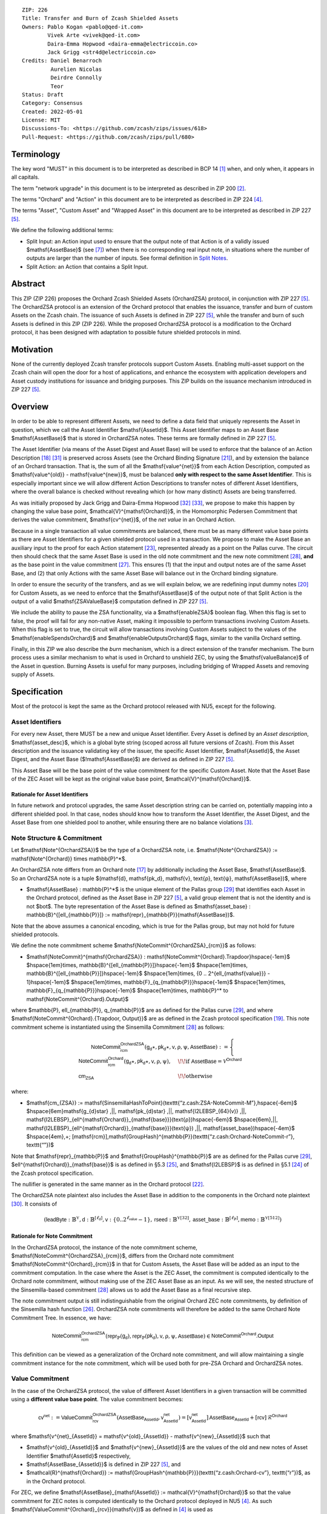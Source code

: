 ::

  ZIP: 226
  Title: Transfer and Burn of Zcash Shielded Assets
  Owners: Pablo Kogan <pablo@qed-it.com>
          Vivek Arte <vivek@qed-it.com>
          Daira-Emma Hopwood <daira-emma@electriccoin.co>
          Jack Grigg <str4d@electriccoin.co>
  Credits: Daniel Benarroch
           Aurelien Nicolas
           Deirdre Connolly
           Teor
  Status: Draft
  Category: Consensus
  Created: 2022-05-01
  License: MIT
  Discussions-To: <https://github.com/zcash/zips/issues/618>
  Pull-Request: <https://github.com/zcash/zips/pull/680>


Terminology
===========

The key word "MUST" in this document is to be interpreted as described in BCP 14 [#BCP14]_ when, and only when, it appears in all capitals.

The term "network upgrade" in this document is to be interpreted as described in ZIP 200 [#zip-0200]_.

The terms "Orchard" and "Action" in this document are to be interpreted as described in ZIP 224 [#zip-0224]_.

The terms "Asset", "Custom Asset" and "Wrapped Asset" in this document are to be interpreted as described in ZIP 227 [#zip-0227]_.

We define the following additional terms:

- Split Input: an Action input used to ensure that the output note of that Action is of a validly issued $\mathsf{AssetBase}$ (see [#zip-0227-assetidentifier]_) when there is no corresponding real input note, in situations where the number of outputs are larger than the number of inputs. See formal definition in `Split Notes`_.
- Split Action: an Action that contains a Split Input.

Abstract
========

This ZIP (ZIP 226) proposes the Orchard Zcash Shielded Assets (OrchardZSA) protocol, in conjunction with ZIP 227 [#zip-0227]_. The OrchardZSA protocol is an extension of the Orchard protocol that enables the issuance, transfer and burn of custom Assets on the Zcash chain. The issuance of such Assets is defined in ZIP 227 [#zip-0227]_, while the transfer and burn of such Assets is defined in this ZIP (ZIP 226).
While the proposed OrchardZSA protocol is a modification to the Orchard protocol, it has been designed with adaptation to possible future shielded protocols in mind.

Motivation
==========

None of the currently deployed Zcash transfer protocols support Custom Assets. Enabling multi-asset support on the Zcash chain will open the door for a host of applications, and enhance the ecosystem with application developers and Asset custody institutions for issuance and bridging purposes.
This ZIP builds on the issuance mechanism introduced in ZIP 227 [#zip-0227]_.

Overview
========
In order to be able to represent different Assets, we need to define a data field that uniquely represents the Asset in question, which we call the Asset Identifier $\mathsf{AssetId}$.
This Asset Identifier maps to an Asset Base $\mathsf{AssetBase}$ that is stored in OrchardZSA notes.
These terms are formally defined in ZIP 227 [#zip-0227]_.

The Asset Identifier (via means of the Asset Digest and Asset Base) will be used to enforce that the balance of an Action Description [#protocol-actions]_ [#protocol-actionencodingandconsensus]_ is preserved across Assets (see the Orchard Binding Signature [#protocol-orchardbalance]_), and by extension the balance of an Orchard transaction. That is, the sum of all the $\mathsf{value^{net}}$ from each Action Description, computed as $\mathsf{value^{old}} - \mathsf{value^{new}}$, must be balanced **only with respect to the same Asset Identifier**. This is especially important since we will allow different Action Descriptions to transfer notes of different Asset Identifiers, where the overall balance is checked without revealing which (or how many distinct) Assets are being transferred.

As was initially proposed by Jack Grigg and Daira-Emma Hopwood [#initial-zsa-issue]_ [#generalized-value-commitments]_, we propose to make this happen by changing the value base point, $\mathcal{V}^{\mathsf{Orchard}}$, in the Homomorphic Pedersen Commitment that derives the value commitment, $\mathsf{cv^{net}}$, of the *net value* in an Orchard Action.

Because in a single transaction all value commitments are balanced, there must be as many different value base points as there are Asset Identifiers for a given shielded protocol used in a transaction. We propose to make the Asset Base an auxiliary input to the proof for each Action statement [#protocol-actionstatement]_, represented already as a point on the Pallas curve. The circuit then should check that the same Asset Base is used in the old note commitment and the new note commitment [#protocol-concretesinsemillacommit]_, **and** as the base point in the value commitment [#protocol-concretehomomorphiccommit]_. This ensures (1) that the input and output notes are of the same Asset Base, and (2) that only Actions with the same Asset Base will balance out in the Orchard binding signature.

In order to ensure the security of the transfers, and as we will explain below, we are redefining input dummy notes [#protocol-orcharddummynotes]_ for Custom Assets, as we need to enforce that the $\mathsf{AssetBase}$ of the output note of that Split Action is the output of a valid $\mathsf{ZSAValueBase}$ computation defined in ZIP 227 [#zip-0227]_.

We include the ability to pause the ZSA functionality, via a $\mathsf{enableZSA}$ boolean flag. 
When this flag is set to false, the proof will fail for any non-native Asset, making it  impossible to perform transactions involving Custom Assets.
When this flag is set to true, the circuit will allow transactions involving Custom Assets subject to the values of the $\mathsf{enableSpendsOrchard}$ and $\mathsf{enableOutputsOrchard}$ flags, similar to the vanilla Orchard setting.

Finally, in this ZIP we also describe the *burn* mechanism, which is a direct extension of the transfer mechanism. The burn process uses a similar mechanism to what is used in Orchard to unshield ZEC, by using the $\mathsf{valueBalance}$ of the Asset in question. Burning Assets is useful for many purposes, including bridging of Wrapped Assets and removing supply of Assets.

Specification
=============

Most of the protocol is kept the same as the Orchard protocol released with NU5, except for the following.

Asset Identifiers
-----------------

For every new Asset, there MUST be a new and unique Asset Identifier. Every Asset is defined by an *Asset description*, $\mathsf{asset\_desc}$, which is a global byte string (scoped across all future versions of Zcash). From this Asset description and the issuance validating key of the issuer, the specific Asset Identifier, $\mathsf{AssetId}$, the Asset Digest, and the Asset Base ($\!\mathsf{AssetBase}$) are derived as defined in ZIP 227 [#zip-0227]_.

This Asset Base will be the base point of the value commitment for the specific Custom Asset. Note that the Asset Base of the ZEC Asset will be kept as the original value base point, $\mathcal{V}^{\mathsf{Orchard}}$.

Rationale for Asset Identifiers
```````````````````````````````

In future network and protocol upgrades, the same Asset description string can be carried on, potentially mapping into a different shielded pool. In that case, nodes should know how to transform the Asset Identifier, the Asset Digest, and the Asset Base from one shielded pool to another, while ensuring there are no balance violations [#zip-0209]_.

Note Structure & Commitment
---------------------------

Let $\mathsf{Note^{OrchardZSA}}$ be the type of a OrchardZSA note, i.e.
$\mathsf{Note^{OrchardZSA}} := \mathsf{Note^{Orchard}} \times \mathbb{P}^*$.

An OrchardZSA note differs from an Orchard note [#protocol-notes]_ by additionally including the Asset Base, $\mathsf{AssetBase}$. So an OrchardZSA note is a tuple $(\mathsf{d}, \mathsf{pk_d}, \mathsf{v}, \text{ρ}, \text{ψ}, \mathsf{AssetBase})$,
where

- $\mathsf{AssetBase} : \mathbb{P}^*$ is the unique element of the Pallas group [#protocol-pallasandvesta]_ that identifies each Asset in the Orchard protocol, defined as the Asset Base in ZIP 227 [#zip-0227]_, a valid group element that is not the identity and is not $\bot$. The byte representation of the Asset Base is defined as $\mathsf{asset\_base} : \mathbb{B}^{[\ell_{\mathbb{P}}]} := \mathsf{repr}_{\mathbb{P}}(\mathsf{AssetBase})$.

Note that the above assumes a canonical encoding, which is true for the Pallas group, but may not hold for future shielded protocols.

We define the note commitment scheme $\mathsf{NoteCommit^{OrchardZSA}_{rcm}}$ as follows:

* $\mathsf{NoteCommit}^{\mathsf{OrchardZSA}} : \mathsf{NoteCommit^{Orchard}.Trapdoor}\hspace{-1em}$
  $\hspace{1em}\times\, \mathbb{B}^{[\ell_{\mathbb{P}}]}\hspace{-1em}$
  $\hspace{1em}\times\, \mathbb{B}^{[\ell_{\mathbb{P}}]}\hspace{-1em}$
  $\hspace{1em}\times\, \{0 .. 2^{\ell_{\mathsf{value}}} - 1\}\hspace{-1em}$
  $\hspace{1em}\times\, \mathbb{F}_{q_{\mathbb{P}}}\hspace{-1em}$
  $\hspace{1em}\times\, \mathbb{F}_{q_{\mathbb{P}}}\hspace{-1em}$
  $\hspace{1em}\times\, \mathbb{P}^* \to \mathsf{NoteCommit^{Orchard}.Output}$

where $\mathbb{P}, \ell_{\mathbb{P}}, q_{\mathbb{P}}$ are as defined for the Pallas curve [#protocol-pallasandvesta]_, and where $\mathsf{NoteCommit^{Orchard}.\{Trapdoor, Output\}}$ are as defined in the Zcash protocol specification [#protocol-abstractcommit]_.
This note commitment scheme is instantiated using the Sinsemilla Commitment [#protocol-concretesinsemillacommit]_ as follows:

.. math::
    \mathsf{NoteCommit^{OrchardZSA}_{rcm}}(\mathsf{g_d}\star, \mathsf{pk_d}\star, \mathsf{v}, \text{ρ}, \text{ψ}, \mathsf{AssetBase}) :=
      \begin{cases}
        \mathsf{NoteCommit^{Orchard}_{rcm}}(\mathsf{g_d}\star, \mathsf{pk_d}\star, \mathsf{v}, \text{ρ}, \text{ψ}), &\!\!\text{if } \mathsf{AssetBase} = \mathcal{V}^{\mathsf{Orchard}} \\
        \mathsf{cm_{ZSA}} &\!\!\text{otherwise}
      \end{cases}

where:

* $\mathsf{cm_{ZSA}} := \mathsf{SinsemillaHashToPoint}(\texttt{“z.cash:ZSA-NoteCommit-M”},\hspace{-6em}$
  $\hspace{6em}\mathsf{g_{d}\star} \,||\, \mathsf{pk_{d}\star} \,||\, \mathsf{I2LEBSP_{64}(v)} \,||\, \mathsf{I2LEBSP}_{\ell^{\mathsf{Orchard}}_{\mathsf{base}}}(\text{ρ})\hspace{-6em}$
  $\hspace{6em}\,||\, \mathsf{I2LEBSP}_{\ell^{\mathsf{Orchard}}_{\mathsf{base}}}(\text{ψ}) \,||\, \mathsf{asset\_base})\hspace{-4em}$
  $\hspace{4em}\,+\; [\mathsf{rcm}]\,\mathsf{GroupHash}^{\mathbb{P}}(\texttt{“z.cash:Orchard-NoteCommit-r”}, \texttt{“”})$

Note that $\mathsf{repr}_{\mathbb{P}}$ and $\mathsf{GroupHash}^{\mathbb{P}}$ are as defined for the Pallas curve [#protocol-pallasandvesta]_, $\ell^{\mathsf{Orchard}}_{\mathsf{base}}$ is as defined in §5.3 [#protocol-constants]_, and $\mathsf{I2LEBSP}$ is as defined in §5.1 [#protocol-endian]_ of the Zcash protocol specification.

The nullifier is generated in the same manner as in the Orchard protocol [#protocol-commitmentsandnullifiers]_.

The OrchardZSA note plaintext also includes the Asset Base in addition to the components in the Orchard note plaintext [#protocol-notept]_.
It consists of

.. math:: (\mathsf{leadByte} : \mathbb{B}^{\mathbb{Y}}, \mathsf{d} : \mathbb{B}^{[\ell_{\mathsf{d}}]}, \mathsf{v} : \{0 .. 2^{\ell_{\mathsf{value}}} - 1\}, \mathsf{rseed} : \mathbb{B}^{\mathbb{Y}[32]}, \mathsf{asset\_base} : \mathbb{B}^{[\ell_{\mathbb{P}}]}, \mathsf{memo} : \mathbb{B}^{\mathbb{Y}[512]})

Rationale for Note Commitment
`````````````````````````````

In the OrchardZSA protocol, the instance of the note commitment scheme, $\mathsf{NoteCommit^{OrchardZSA}_{rcm}}$, differs from the Orchard note commitment $\mathsf{NoteCommit^{Orchard}_{rcm}}$ in that for Custom Assets, the Asset Base will be added as an input to the commitment computation.
In the case where the Asset is the ZEC Asset, the commitment is computed identically to the Orchard note commitment, without making use of the ZEC Asset Base as an input.
As we will see, the nested structure of the Sinsemilla-based commitment [#protocol-concretesinsemillacommit]_ allows us to add the Asset Base as a final recursive step.

The note commitment output is still indistinguishable from the original Orchard ZEC note commitments, by definition of the Sinsemilla hash function [#protocol-concretesinsemillahash]_. OrchardZSA note commitments will therefore be added to the same Orchard Note Commitment Tree. In essence, we have:

.. math:: \mathsf{NoteCommit^{OrchardZSA}_{rcm}}(\mathsf{repr}_{\mathbb{P}}(\mathsf{g_d}), \mathsf{repr}_{\mathbb{P}}(\mathsf{pk_d}), \mathsf{v}, \text{ρ}, \text{ψ}, \mathsf{AssetBase}) \in \mathsf{NoteCommit^{Orchard}.Output}

This definition can be viewed as a generalization of the Orchard note commitment, and will allow maintaining a single commitment instance for the note commitment, which will be used both for pre-ZSA Orchard and OrchardZSA notes.

Value Commitment
----------------

In the case of the OrchardZSA protocol, the value of different Asset Identifiers in a given transaction will be committed using a **different value base point**. The value commitment becomes:

.. math:: \mathsf{cv^{net}} := \mathsf{ValueCommit^{OrchardZSA}_{rcv}}(\mathsf{AssetBase_{AssetId}}, \mathsf{v^{net}_{AssetId}}) = [\mathsf{v^{net}_{AssetId}}]\,\mathsf{AssetBase_{AssetId}} + [\mathsf{rcv}]\,\mathcal{R}^{\mathsf{Orchard}}

where $\mathsf{v^{net}_{AssetId}} = \mathsf{v^{old}_{AssetId}} - \mathsf{v^{new}_{AssetId}}$ such that

.. _`asset base`:

* $\mathsf{v^{old}_{AssetId}}$ and $\mathsf{v^{new}_{AssetId}}$ are the values of the old and new notes of Asset Identifier $\mathsf{AssetId}$ respectively,
* $\mathsf{AssetBase_{AssetId}}$ is defined in ZIP 227 [#zip-0227]_, and
* $\mathcal{R}^{\mathsf{Orchard}} := \mathsf{GroupHash^{\mathbb{P}}}(\texttt{“z.cash:Orchard-cv”}, \texttt{“r”})$, as in the Orchard protocol.

For ZEC, we define $\mathsf{AssetBase}_{\mathsf{AssetId}} := \mathcal{V}^{\mathsf{Orchard}}$ so that the value commitment for ZEC notes is computed identically to the Orchard protocol deployed in NU5 [#zip-0224]_. As such $\mathsf{ValueCommit^{Orchard}_{rcv}}(\mathsf{v})$ as defined in [#zip-0224]_ is used as $\mathsf{ValueCommit^{OrchardZSA}_{rcv}}(\mathcal{V}^{\mathsf{Orchard}}, \mathsf{v})$ here.

Rationale for Value Commitment
``````````````````````````````

The Orchard Protocol uses a Homomorphic Pedersen Commitment [#protocol-concretehomomorphiccommit]_ to perform the value commitment, with fixed base points $\mathcal{V}^{\mathsf{Orchard}}$ and $\mathcal{R}^{\mathsf{Orchard}}$ as the values represent the amount of ZEC being transferred.

The use of different value base points for different Assets enables the final balance of the transaction to be securely computed, such that each Asset Identifier is balanced independently, which is required as different Assets are not meant to be mutually fungible.

Burn Mechanism
--------------

The burn mechanism is a transparent extension to the transfer protocol that enables a specific amount of any Custom Asset to be "destroyed" by the holder. 
The burn mechanism does NOT send Assets to a non-spendable address, it simply reduces the total number of units of a given Custom Asset in circulation. 
It is enforced at the consensus level, by using an extension of the value balance mechanism used for ZEC Assets.
Burning makes it globally provable that a given amount of a Custom Asset has been destroyed.
Note that the OrchardZSA Protocol does not allow for the burning of the Native Asset (i.e. ZEC or TAZ).

In the `OrchardZSA Transaction Structure`_, there is now an $\mathsf{assetBurn}$ set. 
For every Custom Asset (represented by its $\mathsf{AssetBase}$) that is burnt in the transaction, the sender adds to $\mathsf{assetBurn}$ the tuple $(\mathsf{AssetBase}, \mathsf{v})$, where $\mathsf{v}$ is the amount of the Custom Asset the sender wants to burn. 
We denote by $L$ the cardinality of the $\mathsf{assetBurn}$ set in a transaction.

As described in `Value Balance Verification`_, this provides the information for the validator of the transaction to compute the value commitment with the corresponding Asset Base. 
This ensures that the values are all balanced out on a per-Asset basis in the transaction.

Additional Consensus Rules for the assetBurn set
````````````````````````````````````````````````

1. It MUST be the case that for every $(\mathsf{AssetBase}, \mathsf{v}) \in \mathsf{assetBurn}, \mathsf{AssetBase} \neq \mathcal{V}^{\mathsf{Orchard}}$. That is, the Native Asset is not allowed to be burnt by this mechanism.
2. It MUST be that for every $(\mathsf{AssetBase}, \mathsf{v}) \in \mathsf{assetBurn}, \mathsf{v} \neq 0$.
3. There MUST be no duplication of Custom Assets in the $\mathsf{assetBurn}$ set. That is, every $\mathsf{AssetBase}$ has at most one entry in $\mathsf{assetBurn}$.

The other consensus rule changes for the OrchardZSA protocol are specified in ZIP 227 [#zip-0227-consensus]_.

**Note:** The transparent protocol will not be changed with this ZIP to adapt to a multiple Asset structure. 
This means that unless future consensus rules changes do allow it, unshielding will not be possible for Custom Assets.

Value Balance Verification
--------------------------

In order to verify the balance of the different Assets, the verifier MUST perform a similar process as for the Orchard protocol [#protocol-orchardbalance]_, with the addition of the burn information.

For a total of $n$ Actions in a transfer, the prover MUST still sign the SIGHASH transaction hash using the binding signature key
$\mathsf{bsk} = \sum_{i=1}^{n} \mathsf{rcv}_i$.

The verifier MUST compute the value balance verification equation:

.. math:: \mathsf{bvk} = (\sum_{i=1}^{n}  \mathsf{cv}^{\mathsf{net}}_i) - \mathsf{ValueCommit_0^{OrchardZSA}(\mathcal{V}^{\mathsf{Orchard}}, v^{balanceOrchard})} - \sum_{(\mathsf{AssetBase}, \mathsf{v}) \in \mathsf{assetBurn}} \mathsf{ValueCommit_0^{OrchardZSA}}(\mathsf{AssetBase}, \mathsf{v})

After computing $\mathsf{bvk}$, the verifier MUST use it to verify the binding signature on the SIGHASH transaction hash.


Rationale for Value Balance Verification
````````````````````````````````````````

We assume $n$ Actions in a transfer. Out of these $n$ Actions, we further distinguish (for the sake of clarity) between Actions related to ZEC and Actions related to Custom Assets.
We denote by $S_{\mathsf{ZEC}} \subseteq \{1 .. n\}$ the set of indices of Actions that are related to ZEC, and by $S_{\mathsf{CA}} = \{1 .. n\} \setminus S_{\mathsf{ZEC}}$ the set of indices of Actions that are related to Custom Assets.

The right hand side of the value balance verification equation can be expanded to:

.. math:: ((\sum_{i \in S_{\mathsf{ZEC}}} \mathsf{cv}^{\mathsf{net}}_i) + (\sum_{j \in S_{\mathsf{CA}}} \mathsf{cv}^{\mathsf{net}}_j)) - ([\mathsf{v^{balanceOrchard}}]\,\mathcal{V}^{\mathsf{Orchard}} + [0]\,\mathcal{R}^{\mathsf{Orchard}}) - (\sum_{(\mathsf{AssetBase}, \mathsf{v}) \in \mathsf{assetBurn}} [\mathsf{v}]\,\mathsf{AssetBase} + [0]\,\mathcal{R}^{\mathsf{Orchard}})

This equation contains the balance check of the Orchard protocol [#protocol-orchardbalance]_.
With ZSA, transfer Actions for Custom Assets must also be balanced across Asset Bases.
All Custom Assets are contained within the shielded pool, and cannot be unshielded via a regular transfer.
Custom Assets can be burnt, the mechanism for which reveals the amount and identifier of the Asset being burnt, within the $\mathsf{assetBurn}$ set.
As such, for a correctly constructed transaction, we will get $\sum_{j \in S_{\mathsf{CA}}} \mathsf{cv}^{\mathsf{net}}_j - \sum_{(\mathsf{AssetBase}, \mathsf{v}) \in \mathsf{assetBurn}} [\mathsf{v}]\,\mathsf{AssetBase} = \sum_{j \in S_{\mathsf{CA}}} [\mathsf{rcv}^{\mathsf{net}}_j]\,\mathcal{R}^{\mathsf{Orchard}}$.

When the Asset is not being burnt, the net balance of the input and output values is zero, and there will be no addition to the $\mathsf{assetBurn}$ vector.
Therefore, the relationship between $\mathsf{bvk}$ and $\mathsf{bsk}$ will hold if and only if, per Custom Asset, the sum of the net values of the relevant Actions equals the corresponding $\mathsf{v}_k$ value (or equals $0$ if that Asset is not in the $\mathsf{assetBurn}$ set), and for ZEC, the sum of the net values of the relevant Actions equals the $\mathsf{v^{balanceOrchard}}$ value.

As in the Orchard protocol, the binding signature verification key, $\mathsf{bvk}$, will only be valid (and hence verify the signature correctly), as long as the committed values sum to zero. In contrast, in this protocol, the committed values must sum to zero **per Asset Base**, as the Pedersen commitments add up homomorphically only with respect to the same value base point.


Split Notes
-----------

A Split Input is a copy of a previously issued input note (that is, a note that has previously been included in the Merkle tree), with the following changes:

- A $\mathsf{split\_flag}$ boolean is set to 1.
- The value of the note is replaced with the value 0 during the computation of the value commitment.

Input notes are sometimes split in two (or more) output notes, as in most cases, not all the value in a single note is sent to a single output.

When the number of input notes of a particular Asset Base is smaller than the required number of output notes for the same Asset Base, the sender creates Split Inputs of the same Asset Base as padding for the input-less Actions. Note that we do not care about whether the previously issued note copied to create a Split Input is owned by the sender, or whether it was nullified before.

Wallets and other clients have to choose from the following to ensure the Asset Base is preserved for the output note of a Split Action:

1. The Split Input note could be another note containing the same Asset Base that is being spent by this transaction (but not by this Split Input).
2. The Split Input note could be a different unspent note containing the same Asset Base (note that the note will not actually be spent).
3. The Split Input note could be an already spent note containing the same Asset Base (note that by zeroing the value in the circuit, we prevent double spending).

For Split Notes, the nullifier is generated as follows:

.. math:: \mathsf{nf_{old}} = \mathsf{Extract}_{\mathbb{P}} ([(\mathsf{PRF^{nfOrchard}_{nk}} (\text{ρ}^{\mathsf{old}}) + \text{ψ}^{\mathsf{nf}}) \bmod q_{\mathbb{P}}]\,\mathcal{K}^\mathsf{Orchard} + \mathsf{cm^{old}} + \mathcal{L}^\mathsf{Orchard})

where $\text{ψ}^{\mathsf{nf}}$ is sampled uniformly at random on $\mathbb{F}_{q_{\mathbb{P}}}$, $\mathcal{K}^{\mathsf{Orchard}}$ is the Orchard Nullifier Base as defined in [#protocol-commitmentsandnullifiers]_, and $\mathcal{L}^{\mathsf{Orchard}} := \mathsf{GroupHash^{\mathbb{P}}}(\texttt{“z.cash:Orchard”}, \texttt{“L”})$.

Rationale for Split Notes
`````````````````````````

In the Orchard protocol, since each Action represents an input and an output, the transaction that wants to send one input to multiple outputs must have multiple inputs. The Orchard protocol gives *dummy spend notes* [#protocol-orcharddummynotes]_ to the Actions that have not been assigned input notes.

The Orchard technique requires modification for the OrchardZSA protocol with multiple Asset Identifiers, as the output note of the split Actions *cannot* contain *just any* Asset Base. We must enforce it to be an actual output of a GroupHash computation (in fact, we want it to be of the same Asset Base as the original input note, but the binding signature takes care that the proper balancing is performed). Without this enforcement the prover could input a multiple (or linear combination) of an existing Asset Base, and thereby attack the network by overflowing the ZEC value balance and hence counterfeiting ZEC funds.

Therefore, for Custom Assets we enforce that *every* input note to an OrchardZSA Action must be proven to exist in the set of note commitments in the note commitment tree. We then enforce this real note to be “unspendable” in the sense that its value will be zeroed in split Actions and the nullifier will be randomized, making the note not spendable in the specific Action. Then, the proof itself ensures that the output note is of the same Asset Base as the input note. In the circuit, the split note functionality will be activated by a boolean private input to the proof (aka the $\mathsf{split\_flag}$ boolean).
This ensures that the value base points of all output notes of a transfer are actual outputs of a GroupHash, as they originate in the Issuance protocol which is publicly verified.

Note that the Orchard dummy note functionality remains in use for ZEC notes, and the Split Input technique is used in order to support Custom Assets.


Circuit Statement
-----------------

Every *OrchardZSA Action statement* is closely similar to the Orchard Action statement [#protocol-actionstatement]_, except for a few additions that ensure the security of the Asset Identifier system. We detail these changes below.

All modifications in the Circuit are detailed in [#circuit-modifications]_.

Asset Base Equality
```````````````````

The following constraints must be added to ensure that the input and output note are of the same $\mathsf{AssetBase}$:

- The Asset Base, $\mathsf{AssetBase_{AssetId}}$, for the note is witnessed once, as an auxiliary input.
- In the Old note commitment integrity constraint in the Orchard Action statement [#protocol-actionstatement]_, $\mathsf{NoteCommit^{Orchard}_{rcm^{old}}}(\mathsf{repr}_{\mathbb{P}}(\mathsf{g_d^{old}}), \mathsf{repr}_{\mathbb{P}}(\mathsf{pk_d^{old}}), \mathsf{v^{old}}, \text{ρ}^{\mathsf{old}}, \text{ψ}^{\mathsf{old}})$ is replaced with $\mathsf{NoteCommit^{OrchardZSA}_{rcm^{old}}}(\mathsf{repr}_{\mathbb{P}}(\mathsf{g_d^{old}}), \mathsf{repr}_{\mathbb{P}}(\mathsf{pk_d^{old}}), \mathsf{v^{old}}, \text{ρ}^{\mathsf{old}}, \text{ψ}^{\mathsf{old}}, \mathsf{AssetBase_{AssetId}})$.
- In the New note commitment integrity constraint in the Orchard Action statement [#protocol-actionstatement]_, $\mathsf{NoteCommit^{Orchard}_{rcm^{new}}}(\mathsf{repr}_{\mathbb{P}}(\mathsf{g_d^{new}}), \mathsf{repr}_{\mathbb{P}}(\mathsf{pk_d^{new}}), \mathsf{v^{new}}, \text{ρ}^{\mathsf{new}}, \text{ψ}^{\mathsf{new}})$ is replaced with $\mathsf{NoteCommit^{OrchardZSA}_{rcm^{new}}}(\mathsf{repr}_{\mathbb{P}}(\mathsf{g_d^{new}}), \mathsf{repr}_{\mathbb{P}}(\mathsf{pk_d^{new}}), \mathsf{v^{new}}, \text{ρ}^{\mathsf{new}}, \text{ψ}^{\mathsf{new}}, \mathsf{AssetBase_{AssetId}})$.

To make the evaluation of the note commitment easier, we add a boolean $\mathsf{is\_native\_asset}$ as an auxiliary witness. We also add some constraints to verify that this variable is activated (i.e. $\mathsf{is\_native\_asset} = 1$) if the Asset Base is equal to $\mathcal{V}^{\mathsf{Orchard}}$ and this variable is not activated (i.e. $\mathsf{is\_native\_asset} = 0$) if the Asset Base is not equal to $\mathcal{V}^{\mathsf{Orchard}}$.

The :math:`\mathsf{enableZSA}` Flag
```````````````````````````````````

The following constraints must be added to disable transactions involving Custom Assets when the $\mathsf{enableZSA}$ flag is set to false:

- if $\mathsf{enableZSA}$ is not activated (i.e. $\mathsf{enableZSA} = 0$), then constrain $\mathsf{is\_native\_asset} = 1$, since the $\mathsf{AsssetBase}$ must be equal to the native asset.

Value Commitment Correctness
````````````````````````````

The following constraints must be added to ensure that the value commitment is computed using the witnessed Asset Base:

- The fixed-base multiplication constraint between the value and the value base point of the value commitment, $\mathsf{cv}$, is replaced with a variable-base multiplication between the two.
- The witness to the value base point (as defined in the `asset base`_ equation) is the auxiliary input $\mathsf{AssetBase_{AssetId}}$.

Asset Identifier Consistency for Split Actions
``````````````````````````````````````````````

Senders must not be able to change the Asset Base for the output note in a Split Action. We do this via the following constraints:

- The Value Commitment Integrity should be changed:

  - Replace the input note value by a generic value, $\mathsf{v}'$, as $\mathsf{cv^{net}} = \mathsf{ValueCommit_rcv^{OrchardZSA}}(\mathsf{AssetBase_{AssetId}}, \mathsf{v}' - \mathsf{v^{new}})$

- Add a boolean $\mathsf{split\_flag}$ variable as an auxiliary witness. This variable is to be activated $\mathsf{split\_flag} = 1$ if the Action in question has a Split Input and $\mathsf{split\_flag} = 0$ if the Action is actually spending an input note:

  - If $\mathsf{split\_flag} = 1$ then constrain $\mathsf{v}' = 0$ otherwise constrain $\mathsf{v}' = \mathsf{v^{old}}$ from the auxiliary input.
  - If $\mathsf{split\_flag} = 1$ then constrain $\mathsf{is\_native\_asset} = 0$ because split notes are only available for Custom Assets.

- The Merkle Path Validity should check the existence of the note commitment as usual (and not like with dummy notes):

  - Check for all notes except dummy notes that $(\mathsf{path}, \mathsf{pos})$ is a valid Merkle path of depth $\mathsf{MerkleDepth^{Orchard}}$, from $\mathsf{cm^{old}}$ to the anchor $\mathsf{rt^{Orchard}}$.
  - The new constraint is $\underbrace{(\mathsf{v^{old}} = 0 \land \mathsf{is\_native\_asset} = 1)}_\text{It is a dummy note} \lor \underbrace{(\mathsf{Valid\,Merkle\,Path})}_\text{The Merkle Path is valid}$.

- The Nullifier Integrity will be changed to prevent the identification of notes as defined in the `Split Notes`_ section.

Backwards Compatibility with ZEC Notes
``````````````````````````````````````

The input note in the old note commitment integrity check must either include an Asset Base (OrchardZSA note) or not (pre-ZSA Orchard note). If the note is a pre-ZSA Orchard note, the note commitment is computed in the original Orchard fashion [#protocol-abstractcommit]_. If the note is an OrchardZSA note, the note commitment is computed as defined in the `Note Structure & Commitment`_ section.

OrchardZSA Transaction Structure
================================

The transaction format for v6 transactions is described in ZIP 230 [#zip-0230]_.


TxId Digest
===========

The transaction digest algorithm defined in ZIP 244 [#zip-0244]_ is modified by the OrchardZSA protocol to add a new branch for issuance information, along with modifications within the ``orchard_digest`` to account for the inclusion of the Asset Base.
The details of these changes are described in this section, and highlighted using the ``[UPDATED FOR ZSA]`` or ``[ADDED FOR ZSA]`` text label. We omit the details of the sections that do not change for the OrchardZSA protocol.

txid_digest
-----------
A BLAKE2b-256 hash of the following values::

   T.1: header_digest       (32-byte hash output)
   T.2: transparent_digest  (32-byte hash output)
   T.3: sapling_digest      (32-byte hash output)
   T.4: orchard_digest      (32-byte hash output)  [UPDATED FOR ZSA]
   T.5: issuance_digest     (32-byte hash output)  [ADDED FOR ZSA]

The personalization field remains the same as in ZIP 244 [#zip-0244]_.

T.4: orchard_digest
```````````````````
When OrchardZSA Actions Groups are present in the transaction, this digest is a BLAKE2b-256 hash of the following values::

    T.4a: orchard_action_groups_digest   (32-byte hash output)          [ADDED FOR ZSA]
    T.4b: orchard_zsa_burn_digest        (32-byte hash output)          [ADDED FOR ZSA]
    T.4c: valueBalanceOrchard            (64-bit signed little-endian)

The personalization field of this hash is the same as in ZIP 244 [#zip-0244]_ ::

    "ZTxIdOrchardHash"

In the case that the transaction has no OrchardZSA Action Groups, ``orchard_digest`` is ::

    BLAKE2b-256("ZTxIdOrchardHash", [])

T.4a: orchard_action_groups_digest
''''''''''''''''''''''''''''''''''

A BLAKE2b-256 hash of the subset of OrchardZSA Action Groups information for all OrchardZSA Action Groups belonging to the transaction.
For each Action Group, the following elements are included in the hash::

    T.4a.i  : orchard_actions_compact_digest      (32-byte hash output)
    T.4a.ii : orchard_actions_memos_digest        (32-byte hash output)
    T.4a.iii: orchard_actions_noncompact_digest   (32-byte hash output)
    T.4a.iv : flagsOrchard                        (1 byte)
    T.4a.v  : anchorOrchard                       (32 bytes)
    T.4a.vi : nAGExpiryHeight                     (4 bytes)

The personalization field of this hash is set to::

    "ZTxIdOrcActGHash"


T.4a.i: orchard_actions_compact_digest
......................................

A BLAKE2b-256 hash of the subset of OrchardZSA Action information intended to be included in
an updated version of the ZIP-307 [#zip-0307]_ ``CompactBlock`` format for all OrchardZSA
Actions belonging to the Action Group. For each Action, the following elements are included
in the hash::

   T.4a.i.1 : nullifier            (field encoding bytes)
   T.4a.i.2 : cmx                  (field encoding bytes)
   T.4a.i.3 : ephemeralKey         (field encoding bytes)
   T.4a.i.4 : encCiphertext[..84]  (First 84 bytes of field encoding)  [UPDATED FOR ZSA]

The personalization field of this hash is the same as in ZIP 244::

  "ZTxIdOrcActCHash"


T.4a.ii: orchard_actions_memos_digest
.....................................

A BLAKE2b-256 hash of the subset of Orchard shielded memo field data for all OrchardZSA
Actions belonging to the Action Group. For each Action, the following elements are included
in the hash::

    T.4a.ii.1: encCiphertext[84..596] (contents of the encrypted memo field)  [UPDATED FOR ZSA]

The personalization field of this hash remains identical to ZIP 244::

  "ZTxIdOrcActMHash"


T.4a.iii: orchard_actions_noncompact_digest
...........................................

A BLAKE2b-256 hash of the remaining subset of OrchardZSA Action information **not** intended
for inclusion in an updated version of the the ZIP 307 [#zip-0307]_ ``CompactBlock``
format, for all OrchardZSA Actions belonging to the Action Group. For each Action,
the following elements are included in the hash::

   T.4a.iii.1 : cv                    (field encoding bytes)
   T.4a.iii.2 : rk                    (field encoding bytes)
   T.4a.iii.3 : encCiphertext[596..]  (post-memo suffix of field encoding)  [UPDATED FOR ZSA]
   T.4a.iii.4 : outCiphertext         (field encoding bytes)

The personalization field of this hash is defined identically to ZIP 244::

    "ZTxIdOrcActNHash"


T.4b: orchard_zsa_burn_digest
'''''''''''''''''''''''''''''

A BLAKE2b-256 hash of the data from the burn fields of the transaction. For each tuple in 
the $\mathsf{assetBurn}$ set, the following elements are included in the hash::

    T.4b.i : assetBase    (field encoding bytes)
    T.4b.ii: valueBurn    (field encoding bytes)

The personalization field of this hash is set to::

    "ZTxIdOrcBurnHash"

In case the transaction does not perform the burning of any Assets (i.e. the 
$\mathsf{assetBurn}$ set is empty), the ''orchard_zsa_burn_digest'' is::

    BLAKE2b-256("ZTxIdOrcBurnHash", [])

T.4b.i: assetBase
.................
The Asset Base being burnt encoded as the 32-byte representation of a point on the 
Pallas curve.

T.4b.ii: valueBurn
..................
Value of the Asset Base being burnt encoded as little-endian 8-byte representation 
of 64-bit unsigned integer (e.g. u64 in Rust) raw value.


T.5: issuance_digest
````````````````````
The details of the computation of this value are in ZIP 227 [#zip-0227-txiddigest]_.

Signature Digest 
================

The details of the changes to this algorithm are in ZIP 227 [#zip-0227-sigdigest]_.

Authorizing Data Commitment
===========================

The transaction digest algorithm defined in ZIP 244 [#zip-0244-authcommitment]_ which commits to the authorizing data of a transaction is modified by the OrchardZSA protocol to have the structure specified in this section.
There is a new branch added for issuance information, along with modifications within the ``orchard_auth_digest`` to account for the presence of Action Groups.

We highlight the changes for the OrchardZSA protocol via the ``[UPDATED FOR ZSA]`` or ``[ADDED FOR ZSA]`` text label, and we omit the descriptions of the sections that do not change for the OrchardZSA protocol::

    auth_digest
    ├── transparent_scripts_digest
    ├── sapling_auth_digest
    ├── orchard_auth_digest         [UPDATED FOR ZSA]
    └── issuance_auth_digest        [ADDED FOR ZSA]

The pair (Transaction Identifier, Auth Commitment) constitutes a commitment to all the data of a serialized transaction that may be included in a block.

auth_digest
-----------
A BLAKE2b-256 hash of the following values ::

   A.1: transparent_scripts_digest (32-byte hash output)
   A.2: sapling_auth_digest        (32-byte hash output)
   A.3: orchard_auth_digest        (32-byte hash output)  [UPDATED FOR ZSA]
   A.4: issuance_auth_digest       (32-byte hash output)  [ADDED FOR ZSA]

The personalization field of this hash remains the same as in ZIP 244.


A.3: orchard_auth_digest
````````````````````````

In the case that OrchardZSA Action Groups are present, this is a BLAKE2b-256 hash of the following values::

    A.3a: orchard_action_groups_auth_digest  (32-byte hash output)  [ADDED FOR ZSA]
    A.3b: bindingSigOrchard                  (field encoding bytes)

The personalization field of this hash is the same as in ZIP 244, that is::

    "ZTxAuthOrchaHash"

In case that the transaction has no OrchardZSA Action Groups, ``orchard_auth_digest`` is::

    BLAKE2b-256("ZTxAuthOrchaHash", [])

A.3a: orchard_action_groups_auth_digest
'''''''''''''''''''''''''''''''''''''''

This is a BLAKE2b-256 hash of the ``proofsOrchard`` and ``spendAuthSigsOrchard`` fields of all OrchardZSA Action Groups belonging to the transaction::

    A.3a.i:  proofsOrchard               (field encoding bytes)
    A.3a.ii: spendAuthSigsOrchard        (field encoding bytes)

The personalization field of this hash is set to::

    "ZTxAuthOrcAGHash"

A.4: issuance_auth_digest
`````````````````````````

The details of the computation of this value are in ZIP 227 [#zip-0227-authcommitment]_.


Security and Privacy Considerations
===================================

- After the protocol upgrade, the Orchard shielded pool will be shared by the Orchard protocol and the OrchardZSA protocol.
- Deploying the OrchardZSA protocol does not necessitate disabling the Orchard protocol. Both can co-exist and be addressed via different transaction versions (V5 for Orchard and V6 for OrchardZSA). Due to this, Orchard note commitments can be distinguished from OrchardZSA note commitments. This holds whether or not the two protocols are active simultaneously.
- OrchardZSA note commitments for the native asset (ZEC) are indistinguishable from OrchardZSA note commitments for non-native Assets.
- When including new Assets we would like to maintain the amount and identifiers of Assets private, which is achieved with the design.
- We prevent a potential malleability attack on the Asset Identifier by ensuring the output notes receive an Asset Base that exists on the global state.

Other Considerations
====================

Transaction Fees
----------------

The fee mechanism for the upgrades proposed in this ZIP will follow the mechanism described in ZIP 317 for the OrchardZSA protocol upgrade, and are described in ZIP 230 [#zip-0230-orchardzsa-fee-calculation]_.

Backward Compatibility
----------------------

In order to have backward compatibility with the ZEC notes, we have designed the circuit to support both ZEC and OrchardZSA notes. As we specify above, there are three main reasons we can do this:

- Note commitments for ZEC notes will remain the same, while note commitments for Custom Assets will be computed taking into account the $\mathsf{AssetBase}$ value as well.
- The existing Orchard shielded pool will continue to be used for the new OrchardZSA notes post the upgrade.
- The value commitment is abstracted to allow for the value base-point as a variable private input to the proof.
- The ZEC-based Actions will still include dummy input notes, whereas the OrchardZSA Actions will include split input notes and will not include dummy input notes.

Deployment
-----------
The Zcash Shielded Assets protocol is scheduled to be deployed in Network Upgrade 7 (NU7).

Test Vectors
============

- https://github.com/QED-it/zcash-test-vectors

Reference Implementation
========================

- https://github.com/QED-it/zcash (in `zcashd`)
- https://github.com/QED-it/orchard (in `orchard`)
- https://github.com/QED-it/librustzcash (in `librustzcash`)
- https://github.com/QED-it/halo2 (in `halo2`)

References
==========

.. [#BCP14] `Information on BCP 14 — "RFC 2119: Key words for use in RFCs to Indicate Requirement Levels" and "RFC 8174: Ambiguity of Uppercase vs Lowercase in RFC 2119 Key Words" <https://www.rfc-editor.org/info/bcp14>`_
.. [#zip-0200] `ZIP 200: Network Upgrade Mechanism <zip-0200.html>`_
.. [#zip-0209] `ZIP 209: Prohibit Negative Shielded Chain Value Pool Balances <zip-0209.html>`_
.. [#zip-0224] `ZIP 224: Orchard <zip-0224.html>`_
.. [#zip-0227] `ZIP 227: Issuance of Zcash Shielded Assets <zip-0227.html>`_
.. [#zip-0227-specification-global-issuance-state] `ZIP 227: Issuance of Zcash Shielded Assets: Specification: Global Issuance State <zip-0227.html#specification-global-issuance-state>`_
.. [#zip-0227-assetidentifier] `ZIP 227: Issuance of Zcash Shielded Assets: Specification: Asset Identifier <zip-0227.html#specification-asset-identifier>`_
.. [#zip-0227-consensus] `ZIP 227: Issuance of Zcash Shielded Assets: Specification: Consensus Rule Changes <zip-0227.html#specification-consensus-rule-changes>`_
.. [#zip-0227-txiddigest] `ZIP 227: Issuance of Zcash Shielded Assets: TxId Digest - Issuance <zip-0227.html#txid-digest-issuance>`_
.. [#zip-0227-sigdigest] `ZIP 227: Issuance of Zcash Shielded Assets: Signature Digest <zip-0227.html#signature-digest>`_
.. [#zip-0227-authcommitment] `ZIP 227: Issuance of Zcash Shielded Assets: Authorizing Data Commitment <zip-0227.html#authorizing-data-commitment-issuance>`_
.. [#zip-0230] `ZIP 230: Version 6 Transaction Format <zip-0230.html>`_
.. [#zip-0230-orchardzsa-fee-calculation] `ZIP 230: Version 6 Transaction Format: OrchardZSA Fee Calculation <zip-0230.html#orchardzsa-fee-calculation>`_
.. [#zip-0244] `ZIP 244: Transaction Identifier Non-Malleability <zip-0244.html>`_
.. [#zip-0244-authcommitment] `ZIP 244: Transaction Identifier Non-Malleability: Authorizing Data Commitment <zip-0244.html#authorizing-data-commitment>`_
.. [#zip-0307] `ZIP 307: Light Client Protocol for Payment Detection <zip-0307.rst>`_
.. [#protocol-notes] `Zcash Protocol Specification, Version 2024.5.1 [NU6]. Section 3.2: Notes <protocol/protocol.pdf#notes>`_
.. [#protocol-actions] `Zcash Protocol Specification, Version 2024.5.1 [NU6]. Section 3.7: Action Transfers and their Descriptions <protocol/protocol.pdf#actions>`_
.. [#protocol-abstractcommit] `Zcash Protocol Specification, Version 2024.5.1 [NU6]. Section 4.1.8: Commitment <protocol/protocol.pdf#abstractcommit>`_
.. [#protocol-orcharddummynotes] `Zcash Protocol Specification, Version 2024.5.1 [NU6]. Section 4.8.3: Dummy Notes (Orchard) <protocol/protocol.pdf#orcharddummynotes>`_
.. [#protocol-orchardbalance] `Zcash Protocol Specification, Version 2024.5.1 [NU6]. Section 4.14: Balance and Binding Signature (Orchard) <protocol/protocol.pdf#orchardbalance>`_
.. [#protocol-commitmentsandnullifiers] `Zcash Protocol Specification, Version 2024.5.1 [NU6]. Section 4.16: Computing ρ values and Nullifiers <protocol/protocol.pdf#commitmentsandnullifiers>`_
.. [#protocol-actionstatement] `Zcash Protocol Specification, Version 2024.5.1 [NU6]. Section 4.18.4: Action Statement (Orchard) <protocol/protocol.pdf#actionstatement>`_
.. [#protocol-endian] `Zcash Protocol Specification, Version 2024.5.1 [NU6]. Section 5.1: Integers, Bit Sequences, and Endianness <protocol/protocol.pdf#endian>`_
.. [#protocol-constants] `Zcash Protocol Specification, Version 2024.5.1 [NU6]. Section 5.3: Constants <protocol/protocol.pdf#constants>`_
.. [#protocol-concretesinsemillahash] `Zcash Protocol Specification, Version 2024.5.1 [NU6]. Section 5.4.1.9: Sinsemilla hash function <protocol/protocol.pdf#concretesinsemillahash>`_
.. [#protocol-concretehomomorphiccommit] `Zcash Protocol Specification, Version 2024.5.1 [NU6]. Section 5.4.8.3: Homomorphic Pedersen commitments (Sapling and Orchard) <protocol/protocol.pdf#concretehomomorphiccommit>`_
.. [#protocol-concretesinsemillacommit] `Zcash Protocol Specification, Version 2024.5.1 [NU6]. Section 5.4.8.4: Sinsemilla commitments <protocol/protocol.pdf#concretesinsemillacommit>`_
.. [#protocol-pallasandvesta] `Zcash Protocol Specification, Version 2024.5.1 [NU6]. Section 5.4.9.6: Pallas and Vesta <protocol/protocol.pdf#pallasandvesta>`_
.. [#protocol-notept] `Zcash Protocol Specification, Version 2024.5.1 [NU6]. Section 5.5: Encodings of Note Plaintexts and Memo Fields <protocol/protocol.pdf#notept>`_
.. [#protocol-actionencodingandconsensus] `Zcash Protocol Specification, Version 2024.5.1 [NU6]. Section 7.5: Action Description Encoding and Consensus  <protocol/protocol.pdf#actionencodingandconsensus>`_
.. [#initial-zsa-issue] `User-Defined Assets and Wrapped Assets <https://github.com/str4d/zips/blob/zip-udas/drafts/zip-user-defined-assets.rst>`_
.. [#generalized-value-commitments] `Comment on Generalized Value Commitments <https://github.com/zcash/zcash/issues/2277#issuecomment-321106819>`_
.. [#circuit-modifications] `Modifications to the Orchard circuit for the OrchardZSA Protocol <https://docs.google.com/document/d/1DzXBqZl_l3aIs_gcelw3OuZz2OVMnYk6Xe_1lBsTji8/edit?usp=sharing>`_
